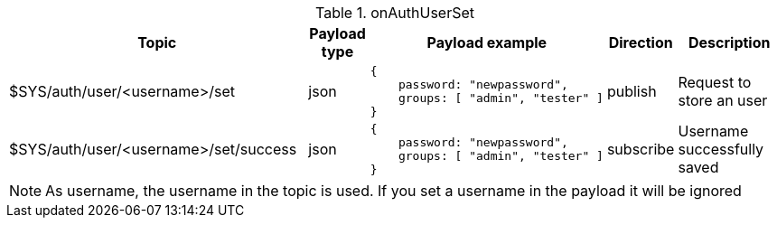 [cols="5,1,1,1,3", options="header", width="100%"] 
.onAuthUserSet
|===
| Topic
| Payload type
| Payload example
| Direction
| Description

| $SYS/auth/user/<username>/set
| json
a|
```json
{ 
    password: "newpassword",
    groups: [ "admin", "tester" ]
} 
```
| publish
| Request to store an user

| $SYS/auth/user/<username>/set/success
| json
a|
```json
{ 
    password: "newpassword",
    groups: [ "admin", "tester" ]
} 
```
| subscribe
| Username successfully saved

|===

[NOTE]
====
As username, the username in the topic is used. If you set a username in the payload it will be ignored
====